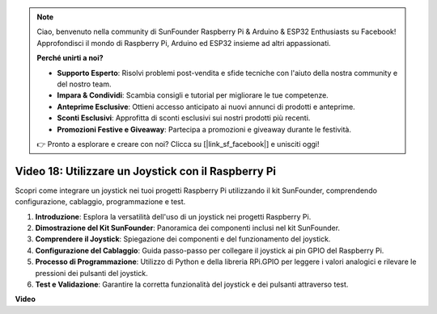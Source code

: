 .. note::

    Ciao, benvenuto nella community di SunFounder Raspberry Pi & Arduino & ESP32 Enthusiasts su Facebook! Approfondisci il mondo di Raspberry Pi, Arduino ed ESP32 insieme ad altri appassionati.

    **Perché unirti a noi?**

    - **Supporto Esperto**: Risolvi problemi post-vendita e sfide tecniche con l'aiuto della nostra community e del nostro team.
    - **Impara & Condividi**: Scambia consigli e tutorial per migliorare le tue competenze.
    - **Anteprime Esclusive**: Ottieni accesso anticipato ai nuovi annunci di prodotti e anteprime.
    - **Sconti Esclusivi**: Approfitta di sconti esclusivi sui nostri prodotti più recenti.
    - **Promozioni Festive e Giveaway**: Partecipa a promozioni e giveaway durante le festività.

    👉 Pronto a esplorare e creare con noi? Clicca su [|link_sf_facebook|] e unisciti oggi!

Video 18: Utilizzare un Joystick con il Raspberry Pi
=======================================================================================

Scopri come integrare un joystick nei tuoi progetti Raspberry Pi utilizzando il kit SunFounder, comprendendo configurazione, cablaggio, programmazione e test.

1. **Introduzione**: Esplora la versatilità dell'uso di un joystick nei progetti Raspberry Pi.
2. **Dimostrazione del Kit SunFounder**: Panoramica dei componenti inclusi nel kit SunFounder.
3. **Comprendere il Joystick**: Spiegazione dei componenti e del funzionamento del joystick.
4. **Configurazione del Cablaggio**: Guida passo-passo per collegare il joystick ai pin GPIO del Raspberry Pi.
5. **Processo di Programmazione**: Utilizzo di Python e della libreria RPi.GPIO per leggere i valori analogici e rilevare le pressioni dei pulsanti del joystick.
6. **Test e Validazione**: Garantire la corretta funzionalità del joystick e dei pulsanti attraverso test.



**Video**

.. raw:: html


    <iframe width="700" height="500" src="https://www.youtube.com/embed/T6HsRRXBVS8?si=79j5wweBJj7gtfQW" title="YouTube video player" frameborder="0" allow="accelerometer; autoplay; clipboard-write; encrypted-media; gyroscope; picture-in-picture; web-share" allowfullscreen></iframe>
